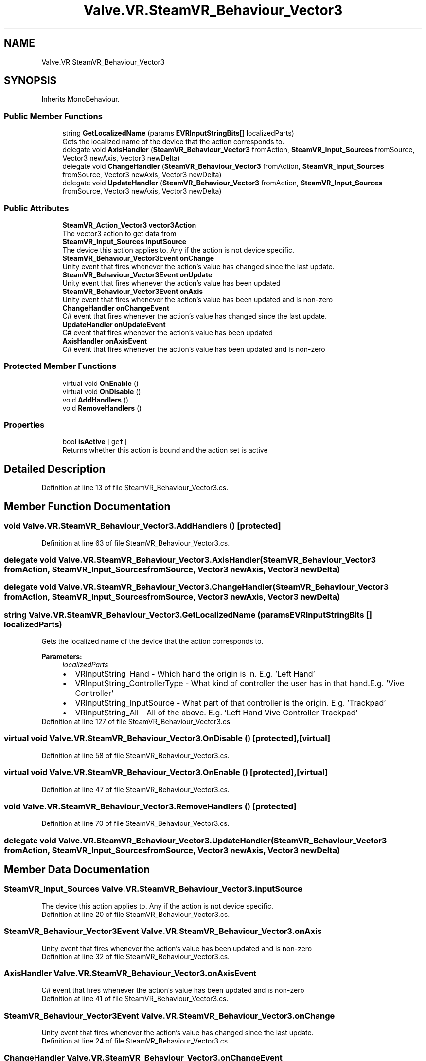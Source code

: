 .TH "Valve.VR.SteamVR_Behaviour_Vector3" 3 "Sat Jul 20 2019" "Version https://github.com/Saurabhbagh/Multi-User-VR-Viewer--10th-July/" "Multi User Vr Viewer" \" -*- nroff -*-
.ad l
.nh
.SH NAME
Valve.VR.SteamVR_Behaviour_Vector3
.SH SYNOPSIS
.br
.PP
.PP
Inherits MonoBehaviour\&.
.SS "Public Member Functions"

.in +1c
.ti -1c
.RI "string \fBGetLocalizedName\fP (params \fBEVRInputStringBits\fP[] localizedParts)"
.br
.RI "Gets the localized name of the device that the action corresponds to\&. "
.ti -1c
.RI "delegate void \fBAxisHandler\fP (\fBSteamVR_Behaviour_Vector3\fP fromAction, \fBSteamVR_Input_Sources\fP fromSource, Vector3 newAxis, Vector3 newDelta)"
.br
.ti -1c
.RI "delegate void \fBChangeHandler\fP (\fBSteamVR_Behaviour_Vector3\fP fromAction, \fBSteamVR_Input_Sources\fP fromSource, Vector3 newAxis, Vector3 newDelta)"
.br
.ti -1c
.RI "delegate void \fBUpdateHandler\fP (\fBSteamVR_Behaviour_Vector3\fP fromAction, \fBSteamVR_Input_Sources\fP fromSource, Vector3 newAxis, Vector3 newDelta)"
.br
.in -1c
.SS "Public Attributes"

.in +1c
.ti -1c
.RI "\fBSteamVR_Action_Vector3\fP \fBvector3Action\fP"
.br
.RI "The vector3 action to get data from "
.ti -1c
.RI "\fBSteamVR_Input_Sources\fP \fBinputSource\fP"
.br
.RI "The device this action applies to\&. Any if the action is not device specific\&. "
.ti -1c
.RI "\fBSteamVR_Behaviour_Vector3Event\fP \fBonChange\fP"
.br
.RI "Unity event that fires whenever the action's value has changed since the last update\&. "
.ti -1c
.RI "\fBSteamVR_Behaviour_Vector3Event\fP \fBonUpdate\fP"
.br
.RI "Unity event that fires whenever the action's value has been updated "
.ti -1c
.RI "\fBSteamVR_Behaviour_Vector3Event\fP \fBonAxis\fP"
.br
.RI "Unity event that fires whenever the action's value has been updated and is non-zero "
.ti -1c
.RI "\fBChangeHandler\fP \fBonChangeEvent\fP"
.br
.RI "C# event that fires whenever the action's value has changed since the last update\&. "
.ti -1c
.RI "\fBUpdateHandler\fP \fBonUpdateEvent\fP"
.br
.RI "C# event that fires whenever the action's value has been updated "
.ti -1c
.RI "\fBAxisHandler\fP \fBonAxisEvent\fP"
.br
.RI "C# event that fires whenever the action's value has been updated and is non-zero "
.in -1c
.SS "Protected Member Functions"

.in +1c
.ti -1c
.RI "virtual void \fBOnEnable\fP ()"
.br
.ti -1c
.RI "virtual void \fBOnDisable\fP ()"
.br
.ti -1c
.RI "void \fBAddHandlers\fP ()"
.br
.ti -1c
.RI "void \fBRemoveHandlers\fP ()"
.br
.in -1c
.SS "Properties"

.in +1c
.ti -1c
.RI "bool \fBisActive\fP\fC [get]\fP"
.br
.RI "Returns whether this action is bound and the action set is active "
.in -1c
.SH "Detailed Description"
.PP 
Definition at line 13 of file SteamVR_Behaviour_Vector3\&.cs\&.
.SH "Member Function Documentation"
.PP 
.SS "void Valve\&.VR\&.SteamVR_Behaviour_Vector3\&.AddHandlers ()\fC [protected]\fP"

.PP
Definition at line 63 of file SteamVR_Behaviour_Vector3\&.cs\&.
.SS "delegate void Valve\&.VR\&.SteamVR_Behaviour_Vector3\&.AxisHandler (\fBSteamVR_Behaviour_Vector3\fP fromAction, \fBSteamVR_Input_Sources\fP fromSource, Vector3 newAxis, Vector3 newDelta)"

.SS "delegate void Valve\&.VR\&.SteamVR_Behaviour_Vector3\&.ChangeHandler (\fBSteamVR_Behaviour_Vector3\fP fromAction, \fBSteamVR_Input_Sources\fP fromSource, Vector3 newAxis, Vector3 newDelta)"

.SS "string Valve\&.VR\&.SteamVR_Behaviour_Vector3\&.GetLocalizedName (params \fBEVRInputStringBits\fP [] localizedParts)"

.PP
Gets the localized name of the device that the action corresponds to\&. 
.PP
\fBParameters:\fP
.RS 4
\fIlocalizedParts\fP 
.PD 0

.IP "\(bu" 2
VRInputString_Hand - Which hand the origin is in\&. E\&.g\&. 'Left Hand' 
.IP "\(bu" 2
VRInputString_ControllerType - What kind of controller the user has in that hand\&.E\&.g\&. 'Vive Controller' 
.IP "\(bu" 2
VRInputString_InputSource - What part of that controller is the origin\&. E\&.g\&. 'Trackpad' 
.IP "\(bu" 2
VRInputString_All - All of the above\&. E\&.g\&. 'Left Hand Vive Controller Trackpad' 
.PP
.RE
.PP

.PP
Definition at line 127 of file SteamVR_Behaviour_Vector3\&.cs\&.
.SS "virtual void Valve\&.VR\&.SteamVR_Behaviour_Vector3\&.OnDisable ()\fC [protected]\fP, \fC [virtual]\fP"

.PP
Definition at line 58 of file SteamVR_Behaviour_Vector3\&.cs\&.
.SS "virtual void Valve\&.VR\&.SteamVR_Behaviour_Vector3\&.OnEnable ()\fC [protected]\fP, \fC [virtual]\fP"

.PP
Definition at line 47 of file SteamVR_Behaviour_Vector3\&.cs\&.
.SS "void Valve\&.VR\&.SteamVR_Behaviour_Vector3\&.RemoveHandlers ()\fC [protected]\fP"

.PP
Definition at line 70 of file SteamVR_Behaviour_Vector3\&.cs\&.
.SS "delegate void Valve\&.VR\&.SteamVR_Behaviour_Vector3\&.UpdateHandler (\fBSteamVR_Behaviour_Vector3\fP fromAction, \fBSteamVR_Input_Sources\fP fromSource, Vector3 newAxis, Vector3 newDelta)"

.SH "Member Data Documentation"
.PP 
.SS "\fBSteamVR_Input_Sources\fP Valve\&.VR\&.SteamVR_Behaviour_Vector3\&.inputSource"

.PP
The device this action applies to\&. Any if the action is not device specific\&. 
.PP
Definition at line 20 of file SteamVR_Behaviour_Vector3\&.cs\&.
.SS "\fBSteamVR_Behaviour_Vector3Event\fP Valve\&.VR\&.SteamVR_Behaviour_Vector3\&.onAxis"

.PP
Unity event that fires whenever the action's value has been updated and is non-zero 
.PP
Definition at line 32 of file SteamVR_Behaviour_Vector3\&.cs\&.
.SS "\fBAxisHandler\fP Valve\&.VR\&.SteamVR_Behaviour_Vector3\&.onAxisEvent"

.PP
C# event that fires whenever the action's value has been updated and is non-zero 
.PP
Definition at line 41 of file SteamVR_Behaviour_Vector3\&.cs\&.
.SS "\fBSteamVR_Behaviour_Vector3Event\fP Valve\&.VR\&.SteamVR_Behaviour_Vector3\&.onChange"

.PP
Unity event that fires whenever the action's value has changed since the last update\&. 
.PP
Definition at line 24 of file SteamVR_Behaviour_Vector3\&.cs\&.
.SS "\fBChangeHandler\fP Valve\&.VR\&.SteamVR_Behaviour_Vector3\&.onChangeEvent"

.PP
C# event that fires whenever the action's value has changed since the last update\&. 
.PP
Definition at line 35 of file SteamVR_Behaviour_Vector3\&.cs\&.
.SS "\fBSteamVR_Behaviour_Vector3Event\fP Valve\&.VR\&.SteamVR_Behaviour_Vector3\&.onUpdate"

.PP
Unity event that fires whenever the action's value has been updated 
.PP
Definition at line 28 of file SteamVR_Behaviour_Vector3\&.cs\&.
.SS "\fBUpdateHandler\fP Valve\&.VR\&.SteamVR_Behaviour_Vector3\&.onUpdateEvent"

.PP
C# event that fires whenever the action's value has been updated 
.PP
Definition at line 38 of file SteamVR_Behaviour_Vector3\&.cs\&.
.SS "\fBSteamVR_Action_Vector3\fP Valve\&.VR\&.SteamVR_Behaviour_Vector3\&.vector3Action"

.PP
The vector3 action to get data from 
.PP
Definition at line 16 of file SteamVR_Behaviour_Vector3\&.cs\&.
.SH "Property Documentation"
.PP 
.SS "bool Valve\&.VR\&.SteamVR_Behaviour_Vector3\&.isActive\fC [get]\fP"

.PP
Returns whether this action is bound and the action set is active 
.PP
Definition at line 45 of file SteamVR_Behaviour_Vector3\&.cs\&.

.SH "Author"
.PP 
Generated automatically by Doxygen for Multi User Vr Viewer from the source code\&.
